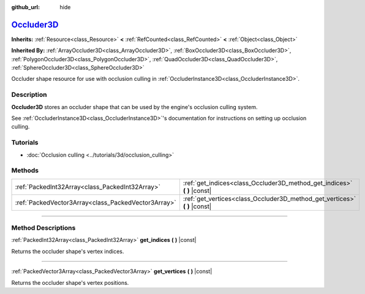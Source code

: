 :github_url: hide

.. DO NOT EDIT THIS FILE!!!
.. Generated automatically from Godot engine sources.
.. Generator: https://github.com/godotengine/godot/tree/master/doc/tools/make_rst.py.
.. XML source: https://github.com/godotengine/godot/tree/master/doc/classes/Occluder3D.xml.

.. _class_Occluder3D:

`Occluder3D <https://github.com/godotengine/godot/blob/master/scene/3d/occluder_instance_3d.h#L36>`_
====================================================================================================

**Inherits:** :ref:`Resource<class_Resource>` **<** :ref:`RefCounted<class_RefCounted>` **<** :ref:`Object<class_Object>`

**Inherited By:** :ref:`ArrayOccluder3D<class_ArrayOccluder3D>`, :ref:`BoxOccluder3D<class_BoxOccluder3D>`, :ref:`PolygonOccluder3D<class_PolygonOccluder3D>`, :ref:`QuadOccluder3D<class_QuadOccluder3D>`, :ref:`SphereOccluder3D<class_SphereOccluder3D>`

Occluder shape resource for use with occlusion culling in :ref:`OccluderInstance3D<class_OccluderInstance3D>`.

.. rst-class:: classref-introduction-group

Description
-----------

**Occluder3D** stores an occluder shape that can be used by the engine's occlusion culling system.

See :ref:`OccluderInstance3D<class_OccluderInstance3D>`'s documentation for instructions on setting up occlusion culling.

.. rst-class:: classref-introduction-group

Tutorials
---------

- :doc:`Occlusion culling <../tutorials/3d/occlusion_culling>`

.. rst-class:: classref-reftable-group

Methods
-------

.. table::
   :widths: auto

   +-----------------------------------------------------+-------------------------------------------------------------------------------+
   | :ref:`PackedInt32Array<class_PackedInt32Array>`     | :ref:`get_indices<class_Occluder3D_method_get_indices>` **(** **)** |const|   |
   +-----------------------------------------------------+-------------------------------------------------------------------------------+
   | :ref:`PackedVector3Array<class_PackedVector3Array>` | :ref:`get_vertices<class_Occluder3D_method_get_vertices>` **(** **)** |const| |
   +-----------------------------------------------------+-------------------------------------------------------------------------------+

.. rst-class:: classref-section-separator

----

.. rst-class:: classref-descriptions-group

Method Descriptions
-------------------

.. _class_Occluder3D_method_get_indices:

.. rst-class:: classref-method

:ref:`PackedInt32Array<class_PackedInt32Array>` **get_indices** **(** **)** |const|

Returns the occluder shape's vertex indices.

.. rst-class:: classref-item-separator

----

.. _class_Occluder3D_method_get_vertices:

.. rst-class:: classref-method

:ref:`PackedVector3Array<class_PackedVector3Array>` **get_vertices** **(** **)** |const|

Returns the occluder shape's vertex positions.

.. |virtual| replace:: :abbr:`virtual (This method should typically be overridden by the user to have any effect.)`
.. |const| replace:: :abbr:`const (This method has no side effects. It doesn't modify any of the instance's member variables.)`
.. |vararg| replace:: :abbr:`vararg (This method accepts any number of arguments after the ones described here.)`
.. |constructor| replace:: :abbr:`constructor (This method is used to construct a type.)`
.. |static| replace:: :abbr:`static (This method doesn't need an instance to be called, so it can be called directly using the class name.)`
.. |operator| replace:: :abbr:`operator (This method describes a valid operator to use with this type as left-hand operand.)`
.. |bitfield| replace:: :abbr:`BitField (This value is an integer composed as a bitmask of the following flags.)`
